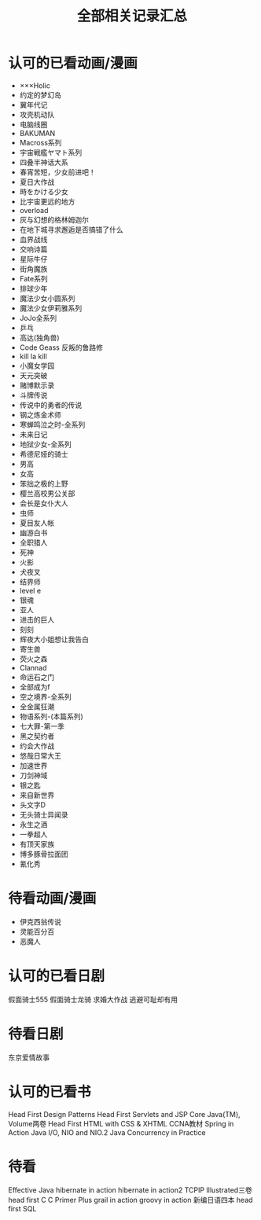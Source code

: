 #+TITLE: 全部相关记录汇总
#+STARTUP: indent
* 认可的已看动画/漫画
- ×××Holic
- 约定的梦幻岛
- 翼年代记
- 攻壳机动队
- 电脑线圈
- BAKUMAN
- Macross系列
- 宇宙戦艦ヤマト系列
- 四叠半神话大系
- 春宵苦短，少女前进吧！
- 夏日大作战
- 時をかける少女
- 比宇宙更远的地方
- overload
- 灰与幻想的格林姆迦尔
- 在地下城寻求邂逅是否搞错了什么
- 血界战线
- 交响诗篇
- 星际牛仔
- 街角魔族
- Fate系列
- 排球少年
- 魔法少女小圆系列
- 魔法少女伊莉雅系列
- JoJo全系列
- 乒乓
- 高达(独角兽)
- Code Geass 反叛的鲁路修
- kill la kill
- 小魔女学园
- 天元突破
- 赌博默示录
- 斗牌传说
- 传说中的勇者的传说
- 钢之炼金术师
- 寒蝉鸣泣之时-全系列
- 未来日记
- 地狱少女-全系列
- 希德尼娅的骑士
- 男高
- 女高
- 笨拙之极的上野
- 樱兰高校男公关部
- 会长是女仆大人
- 虫师
- 夏目友人帐
- 幽游白书
- 全职猎人
- 死神
- 火影
- 犬夜叉
- 结界师
- level e
- 银魂
- 亚人
- 进击的巨人
- 刻刻
- 辉夜大小姐想让我告白
- 寄生兽
- 荧火之森
- Clannad
- 命运石之门
- 全部成为f
- 空之境界-全系列
- 全金属狂潮
- 物语系列-(本篇系列)
- 七大罪-第一季
- 黑之契约者
- 约会大作战
- 悠哉日常大王
- 加速世界
- 刀剑神域
- 银之匙
- 来自新世界
- 头文字D
- 无头骑士异闻录
- 永生之酒
- 一拳超人
- 有顶天家族
- 博多豚骨拉面团
- 氰化秀
* 待看动画/漫画
- 伊克西翁传说
- 灵能百分百
- 恶魔人
* 认可的已看日剧
假面骑士555
假面骑士龙骑
求婚大作战
逃避可耻却有用
* 待看日剧
东京爱情故事
* 认可的已看书
Head First Design Patterns
Head First Servlets and JSP
Core Java(TM), Volume两卷
Head First HTML with CSS & XHTML
CCNA教材
Spring in Action
Java I/O, NIO and NIO.2
Java Concurrency in Practice
* 待看
Effective Java
hibernate in action
hibernate in action2
TCPIP Illustrated三卷
head first C
C Primer Plus
grail in action
groovy in action
新编日语四本
head first SQL
